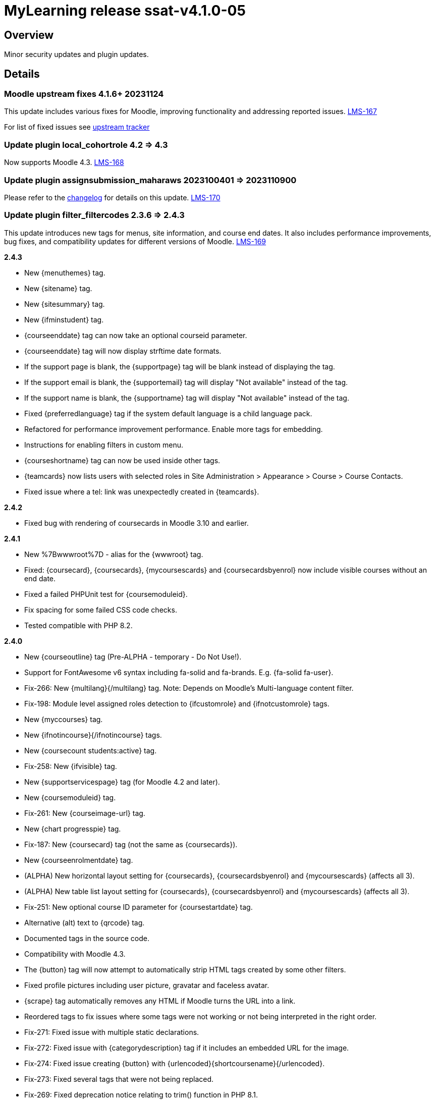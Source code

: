 = MyLearning release ssat-v4.1.0-05

== Overview

Minor security updates and plugin updates.

== Details

=== Moodle upstream fixes 4.1.6+ 20231124

This update includes various fixes for Moodle, improving functionality and addressing reported issues. https://ssatuk.atlassian.net/browse/LMS-167[LMS-167]

For list of fixed issues see https://tracker.moodle.org/browse/MDL-79181?jql=project%20%3D%20mdl%20AND%20resolution%20%3D%20fixed%20AND%20fixVersion%20in%20(%224.1.6%22)%20ORDER%20BY%20priority%20DESC[upstream tracker]


=== Update plugin local_cohortrole 4.2 => 4.3

Now supports Moodle 4.3. https://ssatuk.atlassian.net/browse/LMS-168[LMS-168]



=== Update plugin assignsubmission_maharaws 2023100401 => 2023110900

Please refer to the https://github.com/catalyst/moodle-assignsubmission_maharaws/commits/main[changelog] for details on this update. https://ssatuk.atlassian.net/browse/LMS-170[LMS-170]

=== Update plugin filter_filtercodes 2.3.6 => 2.4.3

This update introduces new tags for menus, site information, and course end dates. It also includes performance improvements, bug fixes, and compatibility updates for different versions of Moodle. https://ssatuk.atlassian.net/browse/LMS-169[LMS-169]

**2.4.3**

* New {menuthemes} tag.
* New {sitename} tag.
* New {sitesummary} tag.
* New {ifminstudent} tag.
* {courseenddate} tag can now take an optional courseid parameter.
* {courseenddate} tag will now display strftime date formats.
* If the support page is blank, the {supportpage} tag will be blank instead of displaying the tag.
* If the support email is blank, the {supportemail} tag will display "Not available" instead of the tag.
* If the support name is blank, the {supportname} tag will display "Not available" instead of the tag.
* Fixed {preferredlanguage} tag if the system default language is a child language pack.
* Refactored for performance improvement performance. Enable more tags for embedding.
* Instructions for enabling filters in custom menu.
* {courseshortname} tag can now be used inside other tags.
* {teamcards} now lists users with selected roles in Site Administration > Appearance > Course > Course Contacts.
* Fixed issue where a tel: link was unexpectedly created in {teamcards}.

**2.4.2**

* Fixed bug with rendering of coursecards in Moodle 3.10 and earlier.

**2.4.1**

* New %7Bwwwroot%7D - alias for the {wwwroot} tag.
* Fixed: {coursecard}, {coursecards}, {mycoursescards} and {coursecardsbyenrol} now include visible courses without an end date.
* Fixed a failed PHPUnit test for {coursemoduleid}.
* Fix spacing for some failed CSS code checks.
* Tested compatible with PHP 8.2.

**2.4.0**

* New {courseoutline} tag (Pre-ALPHA - temporary - Do Not Use!).
* Support for FontAwesome v6 syntax including fa-solid and fa-brands. E.g. {fa-solid fa-user}.
* Fix-266: New {multilang}{/multilang} tag. Note: Depends on Moodle's Multi-language content filter.
* Fix-198: Module level assigned roles detection to {ifcustomrole} and {ifnotcustomrole} tags.
* New {myccourses} tag.
* New {ifnotincourse}{/ifnotincourse} tags.
* New {coursecount students:active} tag.
* Fix-258: New {ifvisible} tag.
* New {supportservicespage} tag (for Moodle 4.2 and later).
* New {coursemoduleid} tag.
* Fix-261: New {courseimage-url} tag.
* New {chart progresspie} tag.
* Fix-187: New {coursecard} tag (not the same as {coursecards}).
* New {courseenrolmentdate} tag.
* (ALPHA) New horizontal layout setting for {coursecards}, {coursecardsbyenrol} and {mycoursescards} (affects all 3).
* (ALPHA) New table list layout setting for {coursecards}, {coursecardsbyenrol} and {mycoursescards} (affects all 3).
* Fix-251: New optional course ID parameter for {coursestartdate} tag.
* Alternative (alt) text to {qrcode} tag.
* Documented tags in the source code.
* Compatibility with Moodle 4.3.
* The {button} tag will now attempt to automatically strip HTML tags created by some other filters.
* Fixed profile pictures including user picture, gravatar and faceless avatar.
* {scrape} tag automatically removes any HTML if Moodle turns the URL into a link.
* Reordered tags to fix issues where some tags were not working or not being interpreted in the right order.
* Fix-271: Fixed issue with multiple static declarations.
* Fix-272: Fixed issue with {categorydescription} tag if it includes an embedded URL for the image.
* Fix-274: Fixed issue creating {button} with {urlencoded}{shortcoursename}{/urlencoded}.
* Fix-273: Fixed several tags that were not being replaced.
* Fix-269: Fixed deprecation notice relating to trim() function in PHP 8.1.
* Fix-241: You may now optionally specify a space-delimited list of category ID(s) in the {mycoursescards} tag.
* Git now ignores .patch files.
* Fix-256: The {courseid} and %7Bcourseid%7D tags can now be embedded in other tags.
* Fix-256: The {coursemoduleid} and %7Bcoursecontextid%7D tags can now be embedded in other tags.
* Fix-256: The {coursecontextid} and %7Bcoursecontextid%7D tags can now be embedded in other tags.
* Fix-256: The {coursemoduleid} and %7Bcoursemoduleid%7D tags can now be embedded in other tags.
* Fixed display of Course Cards Layout list of settings.
* Addressed some PHP 8.1 compatibility warnings.
* Some tags are now disabled if they do not meet Moodle and PHP version requirements.
* Fix-253: Cohort names can now contain a dash in {ifincohort} tag.
* Instruction to patch Moodle 4.2 to enable FilterCodes in the custom menu.
* {timezone} now works correctly if the user's timezone is set to system timezone.
* Refactored {mycourses...} tags and added missing unordered tag for {mycourses} tag.
* {mycoursescards} tag will now display a message if the user is not enrolled in any courses.
* Courses that are either hidden or expired will now appear in course cards if the user has the capability to see hidden courses.
* Documentation (README.md)
